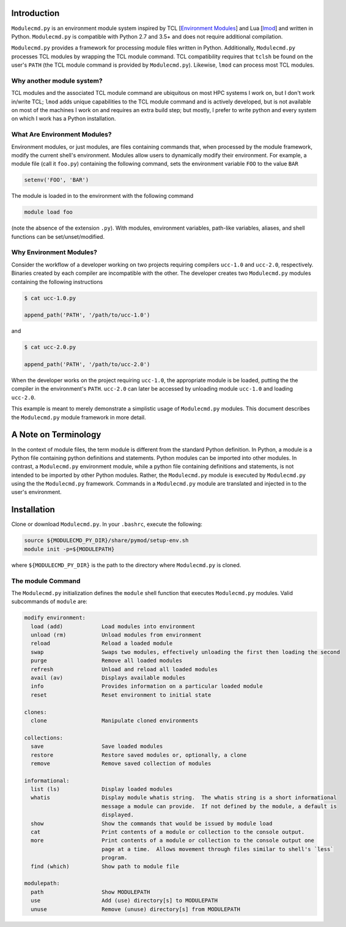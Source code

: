 
Introduction
============

``Modulecmd.py`` is an environment module system inspired by TCL [`Environment Modules`_] and Lua [lmod_] and written in Python.  ``Modulecmd.py`` is compatible with Python 2.7 and 3.5+ and does not require additional compilation.

``Modulecmd.py`` provides a framework for processing module files written in Python.  Additionally, ``Modulecmd.py`` processes TCL modules by wrapping the TCL module command.  TCL compatibility requires that ``tclsh`` be found on the user's ``PATH`` (the TCL module command is provided by ``Modulecmd.py``).  Likewise, ``lmod`` can process most TCL modules.

Why another module system?
--------------------------

TCL modules and the associated TCL module command are ubiquitous on most HPC systems I work on, but I don't work in/write TCL; ``lmod`` adds unique capabilities to the TCL module command and is actively developed, but is not available on most of the machines I work on and requires an extra build step; but mostly, I prefer to write python and every system on which I work has a Python installation.

What Are Environment Modules?
-----------------------------

Environment modules, or just modules, are files containing commands that, when processed by the module framework, modify the current shell's environment.  Modules allow users to dynamically modify their environment.  For example, a module file (call it ``foo.py``) containing the following command, sets the environment variable ``FOO`` to the value ``BAR``

.. code-block:: python

  setenv('FOO', 'BAR')

The module is loaded in to the environment with the following command

.. code-block:: console

  module load foo

(note the absence of the extension ``.py``).  With modules, environment variables, path-like variables, aliases, and shell functions can be set/unset/modified.

Why Environment Modules?
------------------------

Consider the workflow of a developer working on two projects requiring compilers ``ucc-1.0`` and ``ucc-2.0``, respectively.  Binaries created by each compiler are incompatible with the other.  The developer creates two ``Modulecmd.py`` modules containing the following instructions

.. code-block:: console

  $ cat ucc-1.0.py

  append_path('PATH', '/path/to/ucc-1.0')

and

.. code-block:: console

  $ cat ucc-2.0.py

  append_path('PATH', '/path/to/ucc-2.0')

When the developer works on the project requiring ``ucc-1.0``, the appropriate module is be loaded, putting the the compiler in the environment's ``PATH``.  ``ucc-2.0`` can later be accessed by unloading module ``ucc-1.0`` and loading ``ucc-2.0``.

This example is meant to merely demonstrate a simplistic usage of ``Modulecmd.py`` modules.  This document describes the ``Modulecmd.py`` module framework in more detail.

A Note on Terminology
=====================

In the context of module files, the term module is different from the standard Python definition.  In Python, a module is a Python file containing python definitions and statements.  Python modules can be imported into other modules.  In contrast, a ``Modulecmd.py`` environment module, while a python file containing definitions and statements, is not intended to be imported by other Python modules.  Rather, the ``Modulecmd.py`` module is executed by ``Modulecmd.py`` using the the ``Modulecmd.py`` framework.  Commands in a ``Modulecmd.py`` module are translated and injected in to the user's environment.

Installation
============

Clone or download ``Modulecmd.py``.  In your ``.bashrc``, execute the following:

.. code-block:: shell

  source ${MODULECMD_PY_DIR}/share/pymod/setup-env.sh
  module init -p=${MODULEPATH}

where ``${MODULECMD_PY_DIR}`` is the path to the directory where ``Modulecmd.py`` is
cloned.

The module Command
------------------

The ``Modulecmd.py`` initialization defines the ``module`` shell function that executes ``Modulecmd.py`` modules.  Valid subcommands of ``module`` are:

.. code-block:: console

   modify environment:
     load (add)            Load modules into environment
     unload (rm)           Unload modules from environment
     reload                Reload a loaded module
     swap                  Swaps two modules, effectively unloading the first then loading the second
     purge                 Remove all loaded modules
     refresh               Unload and reload all loaded modules
     avail (av)            Displays available modules
     info                  Provides information on a particular loaded module
     reset                 Reset environment to initial state

   clones:
     clone                 Manipulate cloned environments

   collections:
     save                  Save loaded modules
     restore               Restore saved modules or, optionally, a clone
     remove                Remove saved collection of modules

   informational:
     list (ls)             Display loaded modules
     whatis                Display module whatis string.  The whatis string is a short informational
                           message a module can provide.  If not defined by the module, a default is
                           displayed.
     show                  Show the commands that would be issued by module load
     cat                   Print contents of a module or collection to the console output.
     more                  Print contents of a module or collection to the console output one
                           page at a time.  Allows movement through files similar to shell's `less`
                           program.
     find (which)          Show path to module file

   modulepath:
     path                  Show MODULEPATH
     use                   Add (use) directory[s] to MODULEPATH
     unuse                 Remove (unuse) directory[s] from MODULEPATH

.. _Environment Modules: http://modules.sourceforge.net
.. _lmod: https://lmod.readthedocs.io/en/latest
